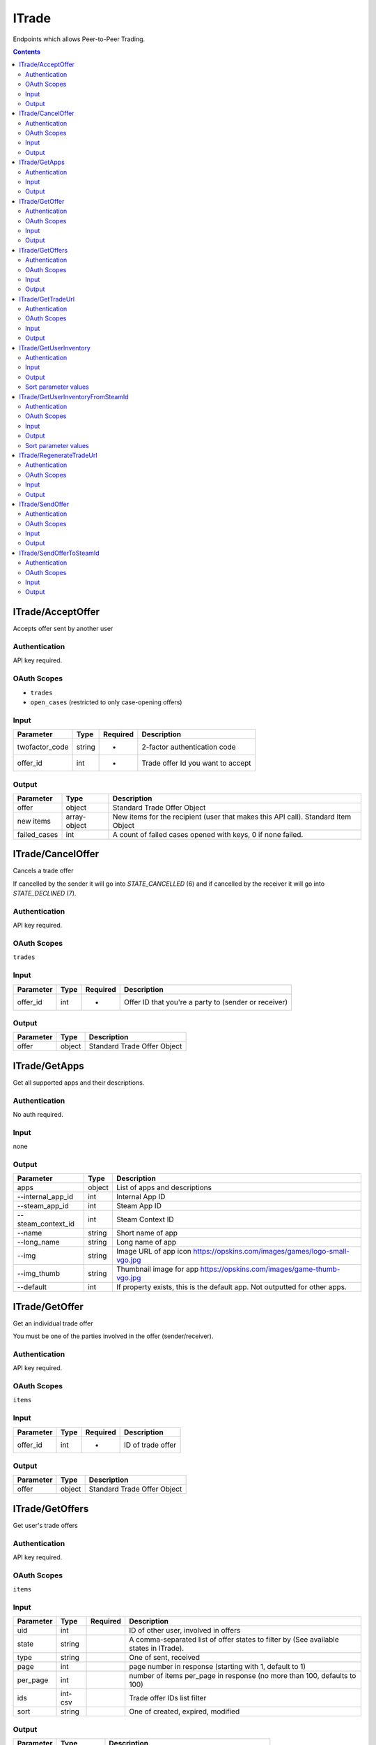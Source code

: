 .. _sec-itrade:

**********************
ITrade
**********************

Endpoints which allows Peer-to-Peer Trading.

.. contents::




ITrade/AcceptOffer
==================

.. data:: POST https://api-trade.opskins.com/ITrade/AcceptOffer/v1/

Accepts offer sent by another user


Authentication
---------------

API key required.


OAuth Scopes
---------------

- ``trades``
- ``open_cases`` (restricted to only case-opening offers)


Input
------

+----------------+--------+----------+-----------------------------------+
| Parameter      | Type   | Required | Description                       |
+================+========+==========+===================================+
| twofactor_code | string | +        | 2-factor authentication code      |
+----------------+--------+----------+-----------------------------------+
| offer_id       | int    | +        | Trade offer Id you want to accept |
+----------------+--------+----------+-----------------------------------+


Output
-------

+--------------+--------------+------------------------------------------------------------------------------------+
| Parameter    | Type         | Description                                                                        |
+==============+==============+====================================================================================+
| offer        | object       | Standard Trade Offer Object                                                        |
+--------------+--------------+------------------------------------------------------------------------------------+
| new items    | array-object | New items for the recipient (user that makes this API call). Standard Item Object  |
+--------------+--------------+------------------------------------------------------------------------------------+
| failed_cases | int          | A count of failed cases opened with keys, 0 if none failed.                        |
+--------------+--------------+------------------------------------------------------------------------------------+




ITrade/CancelOffer
==================

.. data:: POST https://api-trade.opskins.com/ITrade/CancelOffer/v1/

Cancels a trade offer

If cancelled by the sender it will go into `STATE_CANCELLED` (6) and if cancelled by the receiver it will go into `STATE_DECLINED` (7).


Authentication
---------------

API key required.

OAuth Scopes
---------------

``trades``


Input
------

+-----------+------+----------+------------------------------------------------------+
| Parameter | Type | Required | Description                                          |
+===========+======+==========+======================================================+
| offer_id  | int  | +        | Offer ID that you're a party to (sender or receiver) |
+-----------+------+----------+------------------------------------------------------+


Output
-------

+-----------+--------+-----------------------------+
| Parameter | Type   | Description                 |
+===========+========+=============================+
| offer     | object | Standard Trade Offer Object |
+-----------+--------+-----------------------------+




ITrade/GetApps
==============

.. data:: GET https://api-trade.opskins.com/ITrade/GetApps/v1/

Get all supported apps and their descriptions.


Authentication
---------------

No auth required.


Input
------
none

Output
-------

+--------------------+--------+----------------------------------------------------------------------------+
| Parameter          | Type   | Description                                                                |
+====================+========+============================================================================+
| apps               | object | List of apps and descriptions                                              |
+--------------------+--------+----------------------------------------------------------------------------+
| --internal_app_id  | int    | Internal App ID                                                            |
+--------------------+--------+----------------------------------------------------------------------------+
| --steam_app_id     | int    | Steam App ID                                                               |
+--------------------+--------+----------------------------------------------------------------------------+
| --steam_context_id | int    | Steam Context ID                                                           |
+--------------------+--------+----------------------------------------------------------------------------+
| --name             | string | Short name of app                                                          |
+--------------------+--------+----------------------------------------------------------------------------+
| --long_name        | string | Long name of app                                                           |
+--------------------+--------+----------------------------------------------------------------------------+
| --img              | string | Image URL of app icon https://opskins.com/images/games/logo-small-vgo.jpg  |
+--------------------+--------+----------------------------------------------------------------------------+
| --img_thumb        | string | Thumbnail image for app https://opskins.com/images/game-thumb-vgo.jpg      |
+--------------------+--------+----------------------------------------------------------------------------+
| --default          | int    | If property exists, this is the default app. Not outputted for other apps. |
+--------------------+--------+----------------------------------------------------------------------------+


.. code-block:: json
    :caption: Output Example 

    {
        "status": 1,
        "time": 1528135996,
        "response": {
            "apps": [
                {
                    "internal_app_id": 1,
                    "steam_app_id": 1912,
                    "steam_context_id": 1,
                    "name": "VGO",
                    "long_name": "VGO",
                    "img": "https://opskins.com/images/games/logo-small-vgo.jpg",
                    "default": 1
                }
            ]
        }
    }




ITrade/GetOffer
===============

.. data:: GET https://api-trade.opskins.com/ITrade/GetOffer/v1/

Get an individual trade offer

You must be one of the parties involved in the offer (sender/receiver).


Authentication
--------------

API key required.

OAuth Scopes
--------------

``items``

Input
------

+-----------+------+----------+-------------------+
| Parameter | Type | Required | Description       |
+===========+======+==========+===================+
| offer_id  | int  | +        | ID of trade offer |
+-----------+------+----------+-------------------+

Output
------

+-----------+--------+-----------------------------+
| Parameter | Type   | Description                 |
+===========+========+=============================+
| offer     | object | Standard Trade Offer Object |
+-----------+--------+-----------------------------+




ITrade/GetOffers
=================

.. data:: GET https://api-trade.opskins.com/ITrade/GetOffers/v1/

Get user's trade offers


Authentication
---------------

API key required.

OAuth Scopes
--------------

``items``

Input
------

+-----------+---------+----------+---------------------------------------------------------------------------------------+
| Parameter | Type    | Required | Description                                                                           |
+===========+=========+==========+=======================================================================================+
| uid       | int     |          | ID of other user, involved in offers                                                  |
+-----------+---------+----------+---------------------------------------------------------------------------------------+
| state     | string  |          | A comma-separated list of offer states to filter by (See available states in ITrade). |
+-----------+---------+----------+---------------------------------------------------------------------------------------+
| type      | string  |          | One of sent, received                                                                 |
+-----------+---------+----------+---------------------------------------------------------------------------------------+
| page      | int     |          | page number in response (starting with 1, default to 1)                               |
+-----------+---------+----------+---------------------------------------------------------------------------------------+
| per_page  | int     |          | number of items per_page in response (no more than 100, defaults to 100)              |
+-----------+---------+----------+---------------------------------------------------------------------------------------+
| ids       | int-csv |          | Trade offer IDs list filter                                                           |
+-----------+---------+----------+---------------------------------------------------------------------------------------+
| sort      | string  |          | One of created, expired, modified                                                     |
+-----------+---------+----------+---------------------------------------------------------------------------------------+

Output
-------

+-----------+--------------+---------------------------------------------------+
| Parameter | Type         | Description                                       |
+===========+==============+===================================================+
| offers    | array-object | Array of Standard Trade Offer Object              |
+-----------+--------------+---------------------------------------------------+
| total     | int          | Total number of offers matching the input filters |
+-----------+--------------+---------------------------------------------------+




ITrade/GetTradeUrl
==================

.. data:: GET https://api-trade.opskins.com/ITrade/GetTradeURL/v1/

Get your account's trade URL, allowing P2P trading.


Authentication
---------------

API key required.


OAuth Scopes
--------------

``identity_basic``, ``identity``, ``trades``


Input
------
none

Output
-------

+-----------+--------+---------------------------------------------------------------------------------------------------+
| Parameter | Type   | Description                                                                                       |
+===========+========+===================================================================================================+
| uid       | int    | Your OPSkins User ID                                                                              |
+-----------+--------+---------------------------------------------------------------------------------------------------+
| token     | string | Your trade token                                                                                  |
+-----------+--------+---------------------------------------------------------------------------------------------------+
| long_url  | string | The actual URL someone should go to in order to send a trade offer to your account.               |
+-----------+--------+---------------------------------------------------------------------------------------------------+
| short_url | string | A shortened alias for long_url of the type ".../t/1/Lhn9d7fVL1U". This redirects to the long URL. |
+-----------+--------+---------------------------------------------------------------------------------------------------+




ITrade/GetUserInventory
=======================

.. data:: GET https://api-trade.opskins.com/ITrade/GetUserInventory/v1/

Get trade offer recipient's inventory.


Authentication
--------------

No auth required.

Input
------

+-----------+--------+----------+-----------------------------------------------------------------------------------------------+
| Parameter | Type   | Required | Description                                                                                   |
+===========+========+==========+===============================================================================================+
| uid       | int    | +        | User ID of user whose inventory you want to see                                               |
+-----------+--------+----------+-----------------------------------------------------------------------------------------------+
| app_id    | int    | +        | Internal App ID (see ITrade/GetApps)                                                          |
+-----------+--------+----------+-----------------------------------------------------------------------------------------------+
| page      | int    |          | Page number in response (starting with 1, defaults to 1)                                      |
+-----------+--------+----------+-----------------------------------------------------------------------------------------------+
| per_page  | int    |          | Number of items per_page in response (no more than 500)                                       |
+-----------+--------+----------+-----------------------------------------------------------------------------------------------+
| search    | string |          | Additional search by item's name                                                              |
+-----------+--------+----------+-----------------------------------------------------------------------------------------------+
| sort      | int    |          | Code to set how results should be sorted. See available types below or in the output response |
+-----------+--------+----------+-----------------------------------------------------------------------------------------------+


Output
-------

+-----------------+--------------+-----------------------------------------------------------------+
| Parameter       | Type         | Description                                                     |
+=================+==============+=================================================================+
| total           | int          | Total number of items (filtered, if search parameter is passed) |
+-----------------+--------------+-----------------------------------------------------------------+
| items           | object       | Standard Item Object                                            |
+-----------------+--------------+-----------------------------------------------------------------+
| user_data       | object       | Standard User Public Profile Object                             |
+-----------------+--------------+-----------------------------------------------------------------+
| sort_parameters | array-object | Available sort parameters                                       |
+-----------------+--------------+-----------------------------------------------------------------+


Sort parameter values
-----------------------
- `1`: By name ASC (alphabetical, `z` first)
- `2`: By name DESC (alphabetical, `a` first)
- `3`: By last_update ASC (oldest first)
- `4`: By last_update DESC (newest first)
- `5`: By suggested price ASC (lowest first)
- `6`: By suggested price DESC (highest first)




ITrade/GetUserInventoryFromSteamId
===================================

.. data:: GET https://api-trade.opskins.com/ITrade/GetUserInventoryFromSteamId/v1/

Get trade offer recipient's inventory by SteamID.


Authentication
--------------

API key required.


OAuth Scopes
--------------

``items``, ``trades``


Input
------

+-----------+--------+----------+-----------------------------------------------------------------------------------------------+
| Parameter | Type   | Required | Description                                                                                   |
+===========+========+==========+===============================================================================================+
| steam_id  | int    | +        | Steam ID of user whose inventory you want to see                                              |
+-----------+--------+----------+-----------------------------------------------------------------------------------------------+
| app_id    | int    | +        | Internal App ID (see ITrade/GetApps)                                                          |
+-----------+--------+----------+-----------------------------------------------------------------------------------------------+
| page      | int    |          | Page number in response (starting with 1, default to 1)                                       |
+-----------+--------+----------+-----------------------------------------------------------------------------------------------+
| per_page  | int    |          | Number of items per_page in response (no more than 500)                                       |
+-----------+--------+----------+-----------------------------------------------------------------------------------------------+
| search    | string |          | Additional search by item's name                                                              |
+-----------+--------+----------+-----------------------------------------------------------------------------------------------+
| sort      | int    |          | Code to set how results should be sorted. See available types below or in the output response |
+-----------+--------+----------+-----------------------------------------------------------------------------------------------+

Output
-------

+-----------------+--------------+-----------------------------------------------------------------+
| Parameter       | Type         | Description                                                     |
+=================+==============+=================================================================+
| total           | int          | Total number of items (filtered, if search parameter is passed) |
+-----------------+--------------+-----------------------------------------------------------------+
| items           | object       | Standard Item Object                                            |
+-----------------+--------------+-----------------------------------------------------------------+
| user_data       | object       | Standard User Public Profile Object                             |
+-----------------+--------------+-----------------------------------------------------------------+
| sort_parameters | array-object | Available sort parameters                                       |
+-----------------+--------------+-----------------------------------------------------------------+

Sort parameter values
-----------------------
- `1`: By name ASC (alphabetical, `z` first)
- `2`: By name DESC (alphabetical, `a` first)
- `3`: By last_update ASC (oldest first)
- `4`: By last_update DESC (newest first)
- `5`: By suggested price ASC (lowest first)
- `6`: By suggested price DESC (highest first)




ITrade/RegenerateTradeUrl
=========================

.. data:: POST https://api-trade.opskins.com/ITrade/RegenerateTradeURL/v1/

Regenerate your account's trade URL for P2P trading, invalidating the old one.


Authentication
---------------

API key required.


OAuth Scopes
---------------

``edit_account``

Input
-------
none

Output
-------

+-----------+--------+---------------------------------------------------------------------------------------------------+
| Parameter | Type   | Description                                                                                       |
+===========+========+===================================================================================================+
| uid       | int    | Your OPSkins User ID                                                                              |
+-----------+--------+---------------------------------------------------------------------------------------------------+
| token     | string | Your new trade token                                                                              |
+-----------+--------+---------------------------------------------------------------------------------------------------+
| long_url  | string | The actual URL someone should go to in order to send a trade offer to your account.               |
+-----------+--------+---------------------------------------------------------------------------------------------------+
| short_url | string | A shortened alias for long_url of the type ".../t/1/Lhn9d7fVL1U". This redirects to the long URL. |
+-----------+--------+---------------------------------------------------------------------------------------------------+




ITrade/SendOffer
=================

.. data:: POST https://api-trade.opskins.com/ITrade/SendOffer/v1/

Sends trade offer to another user including your and their items


Authentication
---------------

API key required.

OAuth Scopes
-------------

``trades``

Input
------

One of: ``uid`` + ``token`` **or** ``trade_url`` is required.

+------------------+---------+----------+-------------------------------------------------------------------------------------------------------+
| Parameter        | Type    | Required | Description                                                                                           |
+==================+=========+==========+=======================================================================================================+
| twofactor_code   | int     | +        | 2-factor authentication code                                                                          |
+------------------+---------+----------+-------------------------------------------------------------------------------------------------------+
| uid              | int     |          | User ID of user you want to send your trade offer to                                                  |
+------------------+---------+----------+-------------------------------------------------------------------------------------------------------+
| token            | string  |          | Trade token of user you want to send your trade offer to                                              |
+------------------+---------+----------+-------------------------------------------------------------------------------------------------------+
| trade_url        | string  |          | Trade URL of the user you want to send your trade offer to.                                           |
+------------------+---------+----------+-------------------------------------------------------------------------------------------------------+
| items_to_send    | csv-int |          | A comma-separated list of (int) Item IDs you wish to send to recipient. Maximum 100 items.            |
+------------------+---------+----------+-------------------------------------------------------------------------------------------------------+
| items_to_receive | csv-int |          | A comma-separated list of (int) Item IDs you wish to receive from the recipient. Maximum 100 items.   |
+------------------+---------+----------+-------------------------------------------------------------------------------------------------------+
| expiration_time  | int     |          | Custom expiration time for an offer in seconds. Minimum 120 seconds (2 minutes). Defaults to 14 days. |
+------------------+---------+----------+-------------------------------------------------------------------------------------------------------+
| message          | string  |          | Trade offer message that will be displayed to the recipient                                           |
+------------------+---------+----------+-------------------------------------------------------------------------------------------------------+


Output
-------

+-----------+--------+-----------------------------+
| Parameter | Type   | Description                 |
+===========+========+=============================+
| offer     | object | Standard Trade Offer Object |
+-----------+--------+-----------------------------+




ITrade/SendOfferToSteamId
===========================

.. data:: POST https://api-trade.opskins.com/ITrade/SendOfferToSteamId/v1/

Sends trade offer to another user, including your and their items


Authentication
---------------

API key required.

OAuth Scopes
-------------

``trades``

Input
------

+------------------+---------+----------+-------------------------------------------------------------------------------------------------------+
| Parameter        | Type    | Required | Description                                                                                           |
+==================+=========+==========+=======================================================================================================+
| twofactor_code   | int     | +        | 2FA Auth Code                                                                                         |
+------------------+---------+----------+-------------------------------------------------------------------------------------------------------+
| steam_id         | string  | +        | Steam ID of user you want to send your trade offer to                                                 |
+------------------+---------+----------+-------------------------------------------------------------------------------------------------------+
| items_to_send    | csv-int |          | A comma-separated list of (int) Item IDs you wish to send to recipient. Maximum 100 items.            |
+------------------+---------+----------+-------------------------------------------------------------------------------------------------------+
| items_to_receive | csv-int |          | A comma-separated list of (int) Item IDs you wish to receive from the recipient. Maximum 100 items.   |
+------------------+---------+----------+-------------------------------------------------------------------------------------------------------+
| expiration_time  | int     |          | Custom expiration time for an offer in seconds. Minimum 120 seconds (2 minutes). Defaults to 14 days. |
+------------------+---------+----------+-------------------------------------------------------------------------------------------------------+
| message          | string  |          | An optional message to include with your trade offer, up to 190 characters.                           |
+------------------+---------+----------+-------------------------------------------------------------------------------------------------------+


Output
-------

+-----------+--------+-----------------------------+
| Parameter | Type   | Description                 |
+===========+========+=============================+
| offer     | object | Standard Trade Offer Object |
+-----------+--------+-----------------------------+
